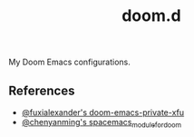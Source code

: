 #+TITLE: doom.d

My Doom Emacs configurations.

** References

- [[https://github.com/fuxialexander/doom-emacs-private-xfu][@fuxialexander's doom-emacs-private-xfu]]
- [[https://github.com/chenyanming/spacemacs_module_for_doom/][@chenyanming's spacemacs_module_for_doom]]
